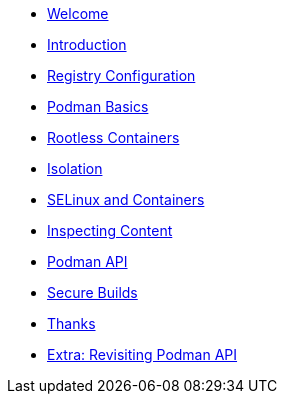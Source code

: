 * xref:lab1-welcome.adoc[Welcome]
* xref:lab2-intro.adoc[Introduction]
* xref:lab3-registry.adoc[Registry Configuration]
* xref:lab4-podman.adoc[Podman Basics]
* xref:lab-rootless.adoc[Rootless Containers]
* xref:lab5-isolation.adoc[Isolation]
* xref:lab6-selinux.adoc[SELinux and Containers]
* xref:lab7-inspecting.adoc[Inspecting Content]
* xref:lab8-podmanapi.adoc[Podman API]
* xref:lab9-builds.adoc[Secure Builds]
* xref:lab10-thanks.adoc[Thanks]
* xref:lab-revisitpodmanapi.adoc[Extra: Revisiting Podman API]
